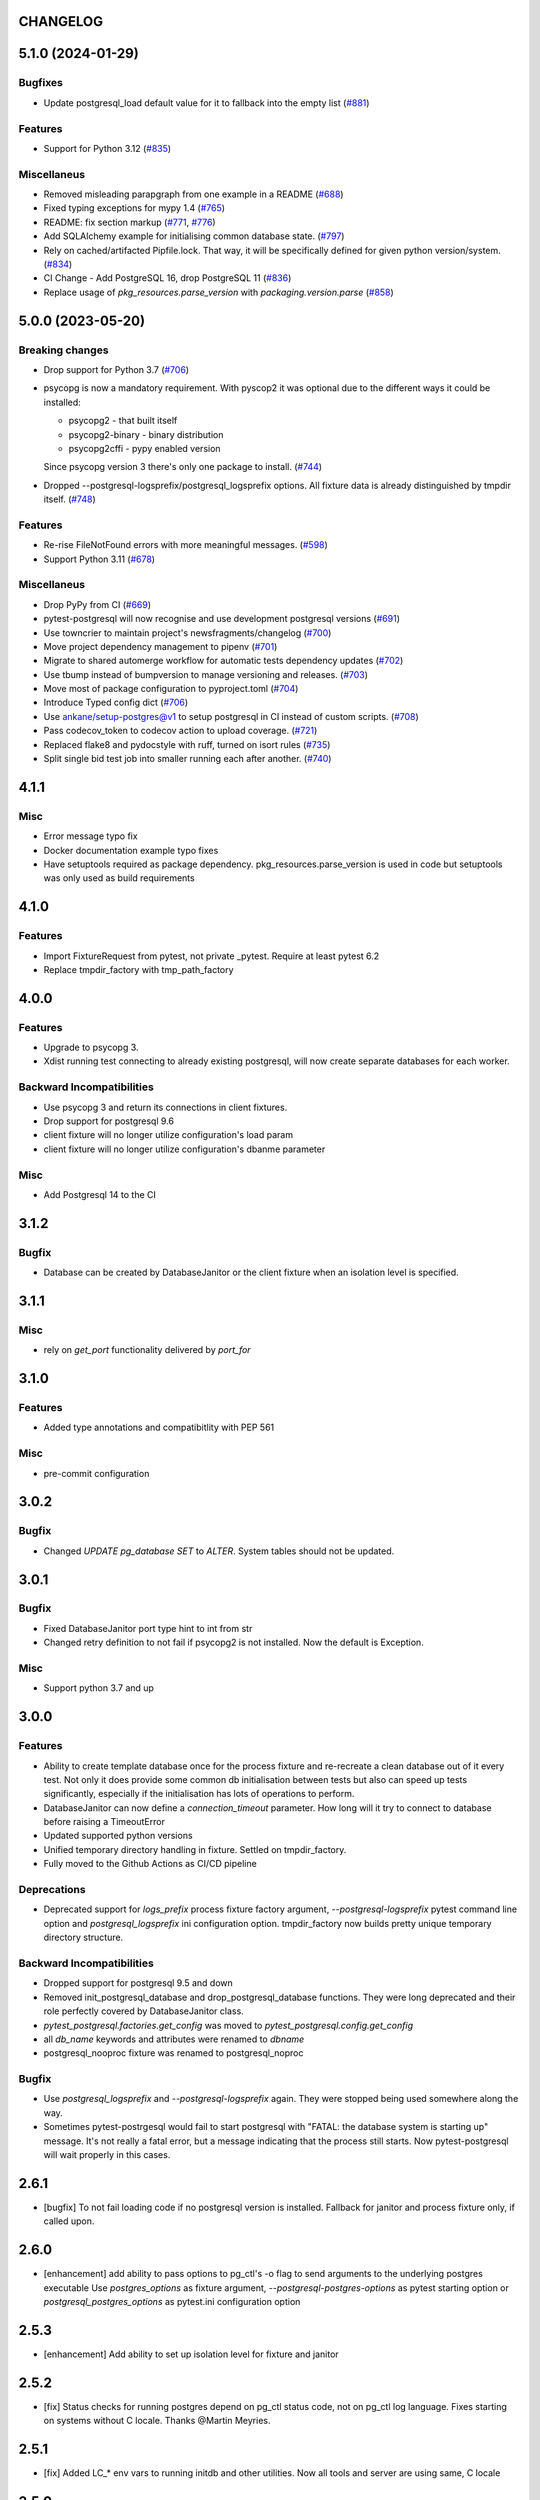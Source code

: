 CHANGELOG
=========

.. towncrier release notes start

5.1.0 (2024-01-29)
==================

Bugfixes
--------

- Update postgresql_load default value for it to fallback into the empty list (`#881 <https://github.com/ClearcodeHQ/pytest-postgresql/issues/881>`__)


Features
--------

- Support for Python 3.12 (`#835 <https://github.com/ClearcodeHQ/pytest-postgresql/issues/835>`__)


Miscellaneus
------------

- Removed misleading parapgraph from one example in a README (`#688 <https://github.com/ClearcodeHQ/pytest-postgresql/issues/688>`__)
- Fixed typing exceptions for mypy 1.4 (`#765 <https://github.com/ClearcodeHQ/pytest-postgresql/issues/765>`__)
- README: fix section markup (`#771 <https://github.com/ClearcodeHQ/pytest-postgresql/issues/771>`__, `#776 <https://github.com/ClearcodeHQ/pytest-postgresql/issues/776>`__)
- Add SQLAlchemy example for initialising common database state. (`#797 <https://github.com/ClearcodeHQ/pytest-postgresql/issues/797>`__)
- Rely on cached/artifacted Pipfile.lock.
  That way, it will be specifically defined for given python version/system. (`#834 <https://github.com/ClearcodeHQ/pytest-postgresql/issues/834>`__)
- CI Change - Add PostgreSQL 16, drop PostgreSQL 11 (`#836 <https://github.com/ClearcodeHQ/pytest-postgresql/issues/836>`__)
- Replace usage of `pkg_resources.parse_version` with `packaging.version.parse` (`#858 <https://github.com/ClearcodeHQ/pytest-postgresql/issues/858>`__)


5.0.0 (2023-05-20)
==================

Breaking changes
----------------

- Drop support for Python 3.7 (`#706 <https://github.com/ClearcodeHQ/pytest-postgresql/issues/706>`__)
- psycopg is now a mandatory requirement.
  With pyscop2 it was optional due to the different ways it could be installed:

  * psycopg2 - that built itself
  * psycopg2-binary - binary distribution
  * psycopg2cffi - pypy enabled version

  Since psycopg version 3 there's only one package to install. (`#744 <https://github.com/ClearcodeHQ/pytest-postgresql/issues/744>`__)
- Dropped --postgresql-logsprefix/postgresql_logsprefix options. All fixture data is already distinguished by tmpdir itself. (`#748 <https://github.com/ClearcodeHQ/pytest-postgresql/issues/748>`__)


Features
--------

- Re-rise FileNotFound errors with more meaningful messages. (`#598 <https://github.com/ClearcodeHQ/pytest-postgresql/issues/598>`__)
- Support Python 3.11 (`#678 <https://github.com/ClearcodeHQ/pytest-postgresql/issues/678>`__)


Miscellaneus
------------

- Drop PyPy from CI (`#669 <https://github.com/ClearcodeHQ/pytest-postgresql/issues/669>`__)
- pytest-postgresql will now recognise and use development postgresql versions (`#691 <https://github.com/ClearcodeHQ/pytest-postgresql/issues/691>`__)
- Use towncrier to maintain project's newsfragments/changelog (`#700 <https://github.com/ClearcodeHQ/pytest-postgresql/issues/700>`__)
- Move project dependency management to pipenv (`#701 <https://github.com/ClearcodeHQ/pytest-postgresql/issues/701>`__)
- Migrate to shared automerge workflow for automatic tests dependency updates (`#702 <https://github.com/ClearcodeHQ/pytest-postgresql/issues/702>`__)
- Use tbump instead of bumpversion to manage versioning and releases. (`#703 <https://github.com/ClearcodeHQ/pytest-postgresql/issues/703>`__)
- Move most of package configuration to pyproject.toml (`#704 <https://github.com/ClearcodeHQ/pytest-postgresql/issues/704>`__)
- Introduce Typed config dict (`#706 <https://github.com/ClearcodeHQ/pytest-postgresql/issues/706>`__)
- Use ankane/setup-postgres@v1 to setup postgresql in CI instead of custom scripts. (`#708 <https://github.com/ClearcodeHQ/pytest-postgresql/issues/708>`__)
- Pass codecov_token to codecov action to upload coverage. (`#721 <https://github.com/ClearcodeHQ/pytest-postgresql/issues/721>`__)
- Replaced flake8 and pydocstyle with ruff, turned on isort rules (`#735 <https://github.com/ClearcodeHQ/pytest-postgresql/issues/735>`__)
- Split single bid test job into smaller running each after another. (`#740 <https://github.com/ClearcodeHQ/pytest-postgresql/issues/740>`__)


4.1.1
=====

Misc
----

- Error message typo fix
- Docker documentation example typo fixes
- Have setuptools required as package dependency. pkg_resources.parse_version is used in code 
  but setuptools was only used as build requirements

4.1.0
=====

Features
--------

- Import FixtureRequest from pytest, not private _pytest.
  Require at least pytest 6.2
- Replace tmpdir_factory with tmp_path_factory

4.0.0
=====

Features
--------

- Upgrade to psycopg 3.
- Xdist running test connecting to already existing postgresql,
  will now create separate databases for each worker.

Backward Incompatibilities
--------------------------

- Use psycopg 3 and return its connections in client fixtures.
- Drop support for postgresql 9.6
- client fixture will no longer utilize configuration's load param
- client fixture will no longer utilize configuration's dbanme parameter

Misc
----

- Add Postgresql 14 to the CI

3.1.2
=====

Bugfix
------

- Database can be created by DatabaseJanitor or the client fixture when an isolation
  level is specified.

3.1.1
=====

Misc
----

- rely on `get_port` functionality delivered by `port_for`

3.1.0
=====

Features
--------

- Added type annotations and compatibitlity with PEP 561

Misc
----

- pre-commit configuration

3.0.2
=====

Bugfix
------

- Changed `UPDATE pg_database SET` to `ALTER`. System tables should not be updated.

3.0.1
=====

Bugfix
------

- Fixed DatabaseJanitor port type hint to int from str
- Changed retry definition to not fail if psycopg2 is not installed.
  Now the default is Exception.

Misc
----

- Support python 3.7 and up

3.0.0
=====

Features
--------

- Ability to create template database once for the process fixture and
  re-recreate a clean database out of it every test. Not only it does provide some
  common db initialisation between tests but also can speed up tests significantly,
  especially if the initialisation has lots of operations to perform.
- DatabaseJanitor can now define a `connection_timeout` parameter.
  How long will it try to connect to database before raising a TimeoutError
- Updated supported python versions
- Unified temporary directory handling in fixture. Settled on tmpdir_factory.
- Fully moved to the Github Actions as CI/CD pipeline

Deprecations
------------

- Deprecated support for `logs_prefix` process fixture factory argument,
  `--postgresql-logsprefix` pytest command line option and `postgresql_logsprefix`
  ini configuration option. tmpdir_factory now builds pretty unique temporary directory structure.

Backward Incompatibilities
--------------------------

- Dropped support for postgresql 9.5 and down
- Removed init_postgresql_database and drop_postgresql_database functions.
  They were long deprecated and their role perfectly covered by DatabaseJanitor class.
- `pytest_postgresql.factories.get_config` was moved to `pytest_postgresql.config.get_config`
- all `db_name` keywords and attributes were renamed to `dbname`
- postgresql_nooproc fixture was renamed to postgresql_noproc

Bugfix
------

- Use `postgresql_logsprefix` and `--postgresql-logsprefix` again.
  They were stopped being used somewhere along the way.
- Sometimes pytest-postrgesql would fail to start postgresql with
  "FATAL:  the database system is starting up" message. It's not really a fatal error,
  but a message indicating that the process still starts. Now pytest-postgresql will wait properly in this cases.

2.6.1
=====

- [bugfix] To not fail loading code if no postgresql version is installed.
  Fallback for janitor and process fixture only, if called upon.

2.6.0
=====

- [enhancement] add ability to pass options to pg_ctl's -o flag to send arguments to the underlying postgres executable 
  Use `postgres_options` as fixture argument, `--postgresql-postgres-options` as pytest starting option or
  `postgresql_postgres_options` as pytest.ini configuration option

2.5.3
=====

- [enhancement] Add ability to set up isolation level for fixture and janitor

2.5.2
=====

- [fix] Status checks for running postgres depend on pg_ctl status code,
  not on pg_ctl log language. Fixes starting on systems without C locale.
  Thanks @Martin Meyries.


2.5.1
=====

- [fix] Added LC_* env vars to running initdb and other utilities.
  Now all tools and server are using same, C locale


2.5.0
=====

- [feature] Ability to define default schema to initialize database with
- [docs] Added more examples to readme on how to use the plugin


2.4.1
=====

- [enhancement] extract NoopExecutor into it's own submodule
- [bugfix] Ignore occasional `ProcessFinishedWithError` error on executor exit.
- [bugfix] Fixed setting custom password for process fixture
- [bugfix] Fix version detection, to allow for two-digit minor version part

2.4.0
=====

- [feature] Drop support for python 3.5
- [enhancement] require at least mirakuru 2.3.0 (executor's stop method parameter's change)
- [bug] pass password to DatabaseJanitor in client's factory

2.3.0
=====

- [feature] Allow to set password for postgresql. Use it throughout the flow.
- [bugfix] Default Janitor's connections to postgres database. When using custom users, 
  postgres attempts to use user's database and it might not exist.
- [bugfix] NoopExecutor connects to read version by context manager to properly handle cases
  where it can't connect to the server.

2.2.1
=====

- [bugfix] Fix drop_postgresql_database to actually use DatabaseJanitor.drop instead of an init

2.2.0
=====

- [feature] ability to properly connect to already existing postgresql server using ``postgresql_nooproc`` fixture.

2.1.0
=====

- [enhancement] Gather helper functions maintaining postgresql database in DatabaseJanitor class.
- [deprecate] Deprecate ``init_postgresql_database`` in favour of ``DatabaseJanitor.init``
- [deprecate] Deprecate ``drop_postgresql_database`` in favour of ``DatabaseJanitor.drop``

2.0.0
=====

- [feature] Drop support for python 2.7. From now on, only support python 3.5 and up
- [feature] Ability to configure database name through plugin options
- [enhancement] Use tmpdir_factory. Drop ``logsdir`` parameter
- [ehnancement] Support only Postgresql 9.0 and up
- [bugfix] Always start postgresql with LC_ALL, LC_TYPE and LANG set to C.UTF-8.
  It makes postgresql start in english.

1.4.1
=====

- [bugfix] Allow creating test database with hyphens 

1.4.0
=====

- [enhancements] Ability to configure additional options for postgresql process and connection
- [bugfix] - removed hard dependency on ``psycopg2``, allowing any of its alternative packages, like
  ``psycopg2-binary``, to be used.
- [maintenance] Drop support for python 3.4 and use 3.7 instead

1.3.4
=====

- [bugfix] properly detect if executor running and clean after executor is being stopped

    .. note::

        Previously if a test failed, there was a possibility of the executor being removed when python was closing,
        causing it to print ignored errors on already unloaded modules.

1.3.3
=====

- [enhancement] use executor's context manager to start/stop postrgesql server in a fixture

1.3.2
=====

- [bugfix] version regexp to correctly catch postgresql 10

1.3.1
=====

- [enhancement] explicitly turn off logging_collector

1.3.0
=====

- [feature] pypy compatibility

1.2.0
=====

- [bugfix] - disallow connection to database before it gets dropped.

    .. note::

        Otherwise it caused random test subprocess to connect again and this the drop was unsuccessful which resulted in many more test fails on setup.

- [cleanup] - removed path.py dependency

1.1.1
=====

- [bugfix] - Fixing the default pg_ctl path creation

1.1.0
=====

- [feature] - migrate usage of getfuncargvalue to getfixturevalue. require at least pytest 3.0.0

1.0.0
=====

- create command line and pytest.ini configuration options for postgresql starting parameters
- create command line and pytest.ini configuration options for postgresql username
- make the port random by default
- create command line and pytest.ini configuration options for executable
- create command line and pytest.ini configuration options for host
- create command line and pytest.ini configuration options for port
- Extracted code from pytest-dbfixtures
